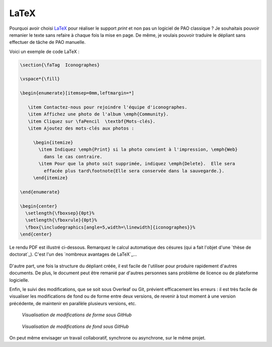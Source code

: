 .. Copyright 2018 Olivier Carrère
.. Cette œuvre est mise à disposition selon les termes de la licence Creative
.. Commons Attribution - Pas d'utilisation commerciale - Partage dans les mêmes
.. conditions 4.0 international.

.. _ projet-bout-en-bout-latex:

LaTeX
-----

Pourquoi avoir choisi `LaTeX`_ pour réaliser le support *print* et non pas un
logiciel de PAO classique ? Je souhaitais pouvoir remanier le texte sans
refaire à chaque fois la mise en page. De même, je voulais pouvoir traduire le
dépliant sans effectuer de tâche de PAO manuelle.

Voici un exemple de code LaTeX :

.. code-block:: tex

   \section{\faTag  Iconographes}
   
   \vspace*{\fill}
   
   \begin{enumerate}[itemsep=0mm,leftmargin=*]
   
      \item Contactez-nous pour rejoindre l'équipe d'iconographes.
      \item Affichez une photo de l'album \emph{Community}.
      \item Cliquez sur \faPencil  \textbf{Mots-clés}.
      \item Ajoutez des mots-clés aux photos :
   
        \begin{itemize}
          \item Indiquez \emph{Print} si la photo convient à l'impression, \emph{Web}
            dans le cas contraire.
          \item Pour que la photo soit supprimée, indiquez \emph{Delete}.  Elle sera
            effacée plus tard\footnote{Elle sera conservée dans la sauvegarde.}.
        \end{itemize}

   \end{enumerate}
     
   \begin{center}
     \setlength{\fboxsep}{0pt}%
     \setlength{\fboxrule}{0pt}%
     \fbox{\includegraphics[angle=5,width=\linewidth]{iconographes}}%
   \end{center}
   
Le rendu PDF est illustré ci-dessous. Remarquez le calcul automatique des
césures (qui a fait l'objet d'une `thèse de doctorat`_). C'est l'un des
`nombreux avantages de LaTeX`_\ …

.. figure:: graphics/latex-rendu.png

D'autre part, une fois la structure du dépliant créée, il est facile de
l'utiliser pour produire rapidement d'autres documents. De plus, le document
peut être remanié par d'autres personnes sans problème de licence ou de
plateforme logicielle.

Enfin, le suivi des modifications, que se soit sous Overleaf ou Git, prévient
efficacement les erreurs : il est très facile de visualiser les modifications
de fond ou de forme entre deux versions, de revenir à tout moment à une
version précédente, de maintenir en parallèle plusieurs versions, etc.

.. figure:: graphics/latex-historique-forme-github.png

   *Visualisation de modifications de forme sous GitHub*
   
.. figure:: graphics/latex-historique-fond-github.png

   *Visualisation de modifications de fond sous GitHub*
   
On peut même envisager un travail collaboratif, synchrone ou asynchrone, sur
le même projet.
